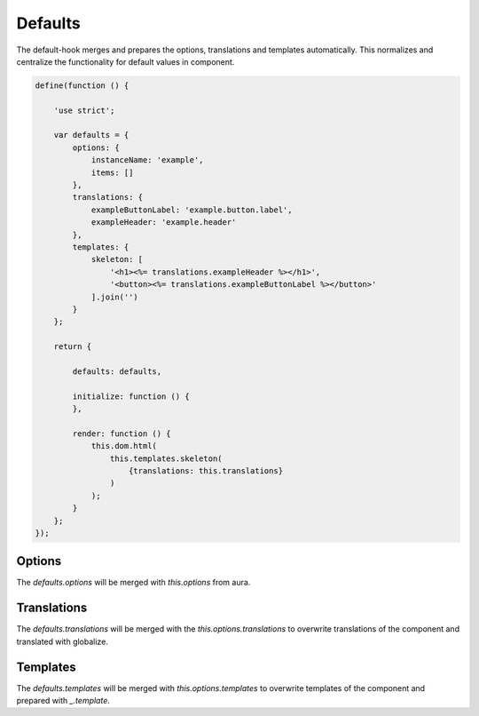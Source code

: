 Defaults
========

The default-hook merges and prepares the options, translations and templates
automatically. This normalizes and centralize the functionality for default
values in component.

.. code-block:: javascript

    define(function () {

        'use strict';

        var defaults = {
            options: {
                instanceName: 'example',
                items: []
            },
            translations: {
                exampleButtonLabel: 'example.button.label',
                exampleHeader: 'example.header'
            },
            templates: {
                skeleton: [
                    '<h1><%= translations.exampleHeader %></h1>',
                    '<button><%= translations.exampleButtonLabel %></button>'
                ].join('')
            }
        };

        return {

            defaults: defaults,

            initialize: function () {
            },

            render: function () {
                this.dom.html(
                    this.templates.skeleton(
                        {translations: this.translations}
                    )
                );
            }
        };
    });

Options
-------

The `defaults.options` will be merged with `this.options` from aura.

Translations
------------

The `defaults.translations` will be merged with the `this.options.translations`
to overwrite translations of the component and translated with globalize.

Templates
---------

The `defaults.templates` will be merged with `this.options.templates` to
overwrite templates of the component and prepared with `_.template`.
